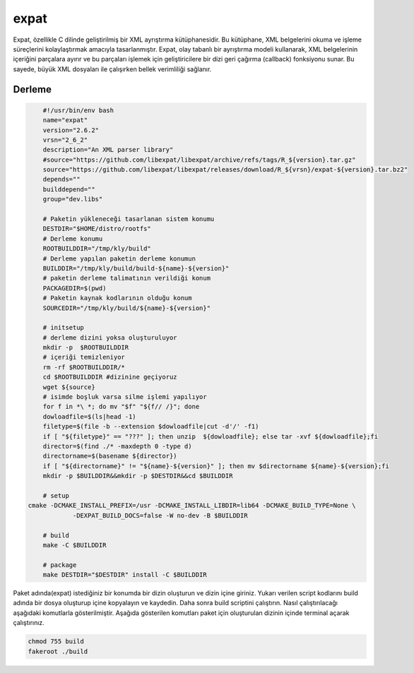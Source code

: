 expat
+++++

Expat, özellikle C dilinde geliştirilmiş bir XML ayrıştırma kütüphanesidir. Bu kütüphane, XML belgelerini okuma ve işleme süreçlerini kolaylaştırmak amacıyla tasarlanmıştır. Expat, olay tabanlı bir ayrıştırma modeli kullanarak, XML belgelerinin içeriğini parçalara ayırır ve bu parçaları işlemek için geliştiricilere bir dizi geri çağırma (callback) fonksiyonu sunar. Bu sayede, büyük XML dosyaları ile çalışırken bellek verimliliği sağlanır.

Derleme
--------

.. code-block:: shell
	
	#!/usr/bin/env bash
	name="expat"
	version="2.6.2"
	vrsn="2_6_2"
	description="An XML parser library"
	#source="https://github.com/libexpat/libexpat/archive/refs/tags/R_${version}.tar.gz"
	source="https://github.com/libexpat/libexpat/releases/download/R_${vrsn}/expat-${version}.tar.bz2"
	depends=""
	builddepend=""
	group="dev.libs"
		
	# Paketin yükleneceği tasarlanan sistem konumu
	DESTDIR="$HOME/distro/rootfs"
	# Derleme konumu
	ROOTBUILDDIR="/tmp/kly/build"
	# Derleme yapılan paketin derleme konumun
	BUILDDIR="/tmp/kly/build/build-${name}-${version}" 
	# paketin derleme talimatının verildiği konum
	PACKAGEDIR=$(pwd) 
	# Paketin kaynak kodlarının olduğu konum
	SOURCEDIR="/tmp/kly/build/${name}-${version}" 

	# initsetup
	# derleme dizini yoksa oluşturuluyor
	mkdir -p  $ROOTBUILDDIR
	# içeriği temizleniyor
	rm -rf $ROOTBUILDDIR/* 
	cd $ROOTBUILDDIR #dizinine geçiyoruz
	wget ${source}
	# isimde boşluk varsa silme işlemi yapılıyor
	for f in *\ *; do mv "$f" "${f// /}"; done 
	dowloadfile=$(ls|head -1)
	filetype=$(file -b --extension $dowloadfile|cut -d'/' -f1)
	if [ "${filetype}" == "???" ]; then unzip  ${dowloadfile}; else tar -xvf ${dowloadfile};fi
	director=$(find ./* -maxdepth 0 -type d)
	directorname=$(basename ${director})
	if [ "${directorname}" != "${name}-${version}" ]; then mv $directorname ${name}-${version};fi
	mkdir -p $BUILDDIR&&mkdir -p $DESTDIR&&cd $BUILDDIR
	
	# setup
    cmake -DCMAKE_INSTALL_PREFIX=/usr -DCMAKE_INSTALL_LIBDIR=lib64 -DCMAKE_BUILD_TYPE=None \
		-DEXPAT_BUILD_DOCS=false -W no-dev -B $BUILDDIR
	
	# build
	make -C $BUILDDIR
	    
	# package
	make DESTDIR="$DESTDIR" install -C $BUILDDIR

Paket adında(expat) istediğiniz bir konumda bir dizin oluşturun ve dizin içine giriniz. Yukarı verilen script kodlarını build adında bir dosya oluşturup içine kopyalayın ve kaydedin. Daha sonra build scriptini çalıştırın. Nasıl çalıştırılacağı aşağıdaki komutlarla gösterilmiştir. Aşağıda gösterilen komutları paket için oluşturulan dizinin içinde terminal açarak çalıştırınız.


.. code-block:: shell
	
	chmod 755 build
	fakeroot ./build
  
.. raw:: pdf

   PageBreak



